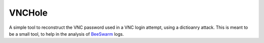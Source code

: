 VNCHole
---------

A simple tool to reconstruct the VNC password used in a VNC login attempt,
using a dictioanry attack. This is meant to be a small tool, to help
in the analysis of `BeeSwarm <https://github.com/honeynet/beeswarm>`_ logs.